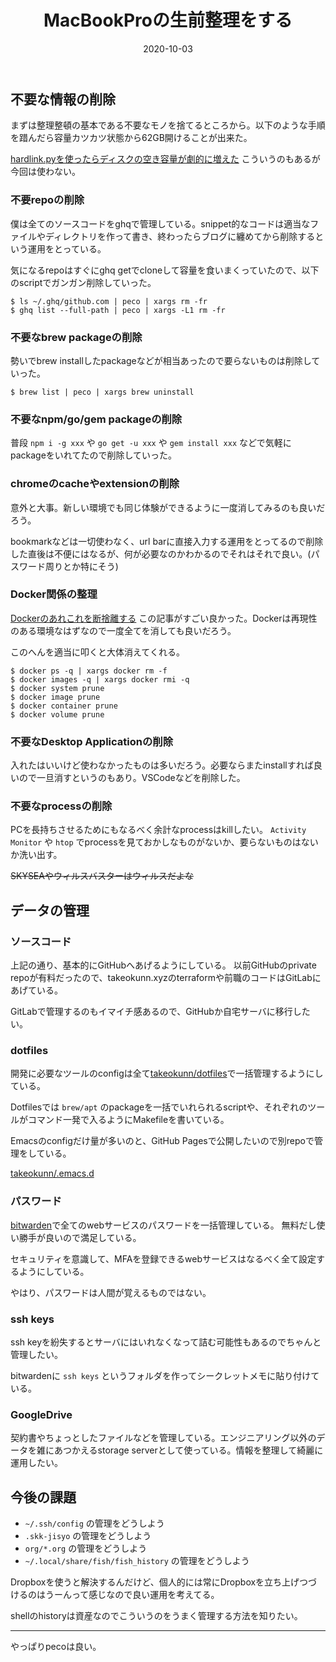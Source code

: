:PROPERTIES:
:ID:       956CE9ED-E8B4-43CB-86A7-E64076221DAF
:mtime:    20221215030657
:ctime:    20221215030629
:END:

#+TITLE: MacBookProの生前整理をする
#+DESCRIPTION: MacBookProの生前整理をする
#+DATE: 2020-10-03
#+HUGO_BASE_DIR: ../../
#+HUGO_SECTION: posts/permanent
#+HUGO_TAGS: permanent mac
#+STARTUP: content
#+STARTUP: nohideblocks

** 不要な情報の削除

まずは整理整頓の基本である不要なモノを捨てるところから。以下のような手順を踖んだら容量カツカツ状態から62GB開けることが出来た。

[[https://hnw.hatenablog.com/entry/20131117][hardlink.pyを使ったらディスクの空き容量が劇的に増えた]] こういうのもあるが今回は使わない。

*** 不要repoの削除

僕は全てのソースコードをghqで管理している。snippet的なコードは適当なファイルやディレクトリを作って書き、終わったらブログに纏めてから削除するという運用をとっている。

気になるrepoはすぐにghq getでcloneして容量を食いまくっていたので、以下のscriptでガンガン削除していった。

#+begin_example
$ ls ~/.ghq/github.com | peco | xargs rm -fr
$ ghq list --full-path | peco | xargs -L1 rm -fr
#+end_example

*** 不要なbrew packageの削除

勢いでbrew installしたpackageなどが相当あったので要らないものは削除していった。

#+begin_example
$ brew list | peco | xargs brew uninstall
#+end_example

*** 不要なnpm/go/gem packageの削除

普段 ~npm i -g xxx~ や ~go get -u xxx~ や ~gem install xxx~ などで気軽にpackageをいれてたので削除していった。

*** chromeのcacheやextensionの削除

意外と大事。新しい環境でも同じ体験ができるように一度消してみるのも良いだろう。

bookmarkなどは一切使わなく、url barに直接入力する運用をとってるので削除した直後は不便にはなるが、何が必要なのかわかるのでそれはそれで良い。(パスワード周りとか特にそう)

*** Docker関係の整理

[[https://qiita.com/ksato9700/items/b0075dc54dfffc64b999][Dockerのあれこれを断捨離する]] この記事がすごい良かった。Dockerは再現性のある環境なはずなので一度全てを消しても良いだろう。

このへんを適当に叩くと大体消えてくれる。

#+begin_src shell
  $ docker ps -q | xargs docker rm -f
  $ docker images -q | xargs docker rmi -q
  $ docker system prune
  $ docker image prune
  $ docker container prune
  $ docker volume prune
#+end_src

*** 不要なDesktop Applicationの削除

入れたはいいけど使わなかったものは多いだろう。必要ならまたinstallすれば良いので一旦消すというのもあり。VSCodeなどを削除した。

*** 不要なprocessの削除

PCを長持ちさせるためにもなるべく余計なprocessはkillしたい。
~Activity Monitor~ や ~htop~ でprocessを見ておかしなものがないか、要らないものはないか洗い出す。

+SKYSEAやウィルスバスターはウィルスだよな+

** データの管理
*** ソースコード

上記の通り、基本的にGitHubへあげるようにしている。
以前GitHubのprivate repoが有料だったので、takeokunn.xyzのterraformや前職のコードはGitLabにあげている。

GitLabで管理するのもイマイチ感あるので、GitHubか自宅サーバに移行したい。

*** dotfiles

開発に必要なツールのconfigは全て[[https://github.com/takeokunn/dotfiles][takeokunn/dotfiles]]で一括管理するようにしている。

Dotfilesでは ~brew/apt~ のpackageを一括でいれられるscriptや、それぞれのツールがコマンド一発で入るようにMakefileを書いている。

Emacsのconfigだけ量が多いのと、GitHub Pagesで公開したいので別repoで管理をしている。

[[https://github.com/takeokunn/.emacs.d][takeokunn/.emacs.d]]

*** パスワード

[[https://bitwarden.com/][bitwarden]]で全てのwebサービスのパスワードを一括管理している。
無料だし使い勝手が良いので満足している。

セキュリティを意識して、MFAを登録できるwebサービスはなるべく全て設定するようにしている。

やはり、パスワードは人間が覚えるものではない。

*** ssh keys

ssh keyを紛失するとサーバにはいれなくなって詰む可能性もあるのでちゃんと管理したい。

bitwardenに ~ssh keys~ というフォルダを作ってシークレットメモに貼り付けている。

*** GoogleDrive

契約書やちょっとしたファイルなどを管理している。エンジニアリング以外のデータを雑にあつかえるstorage
serverとして使っている。情報を整理して綺麗に運用したい。

** 今後の課題

- ~~/.ssh/config~ の管理をどうしよう
- ~.skk-jisyo~ の管理をどうしよう
- ~org/*.org~ の管理をどうしよう
- ~~/.local/share/fish/fish_history~ の管理をどうしよう

Dropboxを使うと解決するんだけど、個人的には常にDropboxを立ち上げつづけるのはうーんって感じなので良い運用を考えてる。

shellのhistoryは資産なのでこういうのをうまく管理する方法を知りたい。

--------------

やっぱりpecoは良い。
